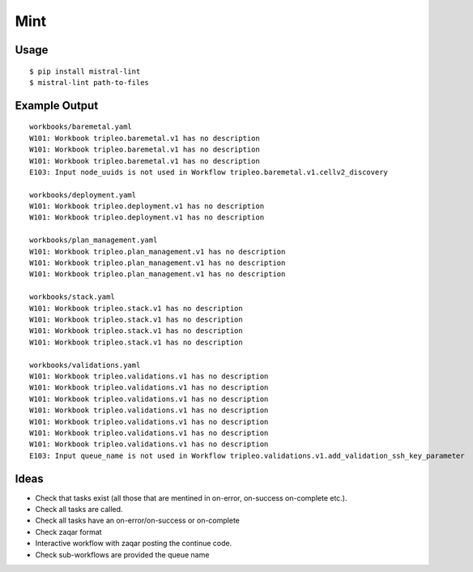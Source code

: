 Mint
====

|PyPI Version| |Build Status|

Usage
-----

::

    $ pip install mistral-lint
    $ mistral-lint path-to-files


Example Output
--------------

::

    workbooks/baremetal.yaml
    W101: Workbook tripleo.baremetal.v1 has no description
    W101: Workbook tripleo.baremetal.v1 has no description
    W101: Workbook tripleo.baremetal.v1 has no description
    E103: Input node_uuids is not used in Workflow tripleo.baremetal.v1.cellv2_discovery

    workbooks/deployment.yaml
    W101: Workbook tripleo.deployment.v1 has no description
    W101: Workbook tripleo.deployment.v1 has no description

    workbooks/plan_management.yaml
    W101: Workbook tripleo.plan_management.v1 has no description
    W101: Workbook tripleo.plan_management.v1 has no description
    W101: Workbook tripleo.plan_management.v1 has no description

    workbooks/stack.yaml
    W101: Workbook tripleo.stack.v1 has no description
    W101: Workbook tripleo.stack.v1 has no description
    W101: Workbook tripleo.stack.v1 has no description
    W101: Workbook tripleo.stack.v1 has no description

    workbooks/validations.yaml
    W101: Workbook tripleo.validations.v1 has no description
    W101: Workbook tripleo.validations.v1 has no description
    W101: Workbook tripleo.validations.v1 has no description
    W101: Workbook tripleo.validations.v1 has no description
    W101: Workbook tripleo.validations.v1 has no description
    W101: Workbook tripleo.validations.v1 has no description
    W101: Workbook tripleo.validations.v1 has no description
    E103: Input queue_name is not used in Workflow tripleo.validations.v1.add_validation_ssh_key_parameter


Ideas
-----

- Check that tasks exist (all those that are mentined in on-error, on-success
  on-complete etc.).
- Check all tasks are called.
- Check all tasks have an on-error/on-success or on-complete
- Check zaqar format
- Interactive workflow with zaqar posting the continue code.
- Check sub-workflows are provided the queue name

.. |PyPI Version| image:: https://img.shields.io/pypi/v/mistral-lint.png
   :target: https://pypi.python.org/pypi/mistral-lint
.. |Build Status| image:: https://img.shields.io/travis/d0ugal/mistral-lint/master.png
   :target: https://travis-ci.org/d0ugal/mistral-lint

